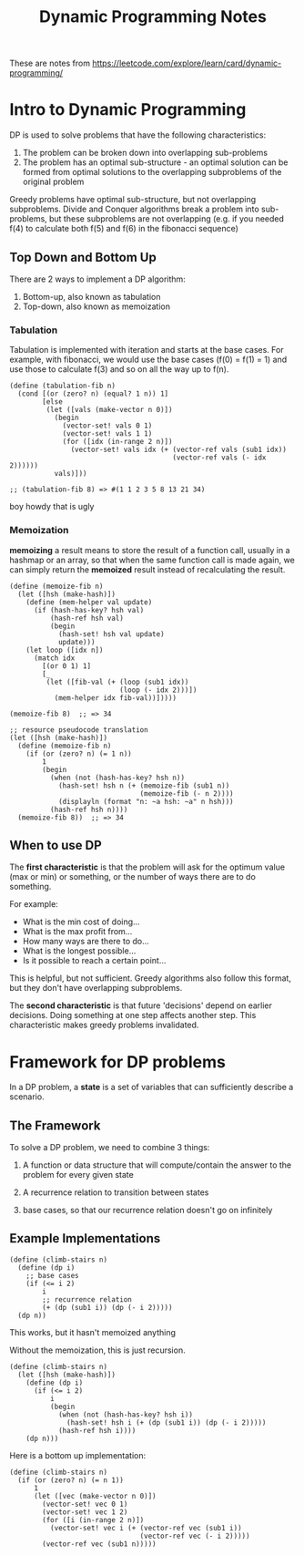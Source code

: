 #+TITLE: Dynamic Programming Notes

These are notes from
https://leetcode.com/explore/learn/card/dynamic-programming/

* Intro to Dynamic Programming

DP is used to solve problems that have the following characteristics:

1. The problem can be broken down into overlapping sub-problems
2. The problem has an optimal sub-structure - an optimal solution can
   be formed from optimal solutions to the overlapping subproblems of
   the original problem

Greedy problems have optimal sub-structure, but not overlapping
subproblems. Divide and Conquer algorithms break a problem into
sub-problems, but these subproblems are not overlapping (e.g. if you needed
f(4) to calculate both f(5) and f(6) in the fibonacci sequence)

** Top Down and Bottom Up

There are 2 ways to implement a DP algorithm:

1. Bottom-up, also known as tabulation
2. Top-down, also known as memoization

*** Tabulation

Tabulation is implemented with iteration and starts at the base
cases. For example, with fibonacci, we would use the base cases (f(0)
= f(1) = 1) and use those to calculate f(3) and so on all the way up
to f(n).

#+begin_src racket
  (define (tabulation-fib n)
    (cond [(or (zero? n) (equal? 1 n)) 1]
          [else
           (let ([vals (make-vector n 0)])
             (begin
               (vector-set! vals 0 1)
               (vector-set! vals 1 1)
               (for ([idx (in-range 2 n)])
                 (vector-set! vals idx (+ (vector-ref vals (sub1 idx))
                                          (vector-ref vals (- idx 2))))))
             vals)]))

  ;; (tabulation-fib 8) => #(1 1 2 3 5 8 13 21 34)
#+end_src

boy howdy that is ugly

*** Memoization

*memoizing* a result means to store the result of a function call,
usually in a hashmap or an array, so that when the same function call
is made again, we can simply return the *memoized* result instead of
recalculating the result.

#+begin_src racket
  (define (memoize-fib n)
    (let ([hsh (make-hash)])
      (define (mem-helper val update)
        (if (hash-has-key? hsh val)
            (hash-ref hsh val)
            (begin
              (hash-set! hsh val update)
              update)))
      (let loop ([idx n])
        (match idx
          [(or 0 1) 1]
          [_
           (let ([fib-val (+ (loop (sub1 idx))
                             (loop (- idx 2)))])
             (mem-helper idx fib-val))]))))

  (memoize-fib 8)  ;; => 34

  ;; resource pseudocode translation
  (let ([hsh (make-hash)])
    (define (memoize-fib n)
      (if (or (zero? n) (= 1 n))
          1
          (begin
            (when (not (hash-has-key? hsh n))
              (hash-set! hsh n (+ (memoize-fib (sub1 n))
                                  (memoize-fib (- n 2))))
              (displayln (format "n: ~a hsh: ~a" n hsh)))
            (hash-ref hsh n))))
    (memoize-fib 8))  ;; => 34
#+end_src

** When to use DP

The *first characteristic* is that the problem will ask for the optimum
value (max or min) or something, or the number of ways there are to do
something.

For example:

- What is the min cost of doing...
- What is the max profit from...
- How many ways are there to do...
- What is the longest possible...
- Is it possible to reach a certain point...

This is helpful, but not sufficient. Greedy algorithms also follow
this format, but they don't have overlapping subproblems.

The *second characteristic* is that future 'decisions' depend on earlier
decisions. Doing something at one step affects another step. This
characteristic makes greedy problems invalidated.


* Framework for DP problems

In a DP problem, a *state* is a set of variables that can sufficiently
describe a scenario.

** The Framework

To solve a DP problem, we need to combine 3 things:

1. A function or data structure that will compute/contain the answer
   to the problem for every given state

2. A recurrence relation to transition between states

3. base cases, so that our recurrence relation doesn't go on
   infinitely

** Example Implementations

#+begin_src racket
(define (climb-stairs n)
  (define (dp i)
    ;; base cases
    (if (<= i 2)
        i
        ;; recurrence relation
        (+ (dp (sub1 i)) (dp (- i 2)))))
  (dp n))
#+end_src

This works, but it hasn't memoized anything

Without the memoization, this is just recursion.

#+begin_src racket
(define (climb-stairs n)
  (let ([hsh (make-hash)])
    (define (dp i)
      (if (<= i 2)
          i
          (begin
            (when (not (hash-has-key? hsh i))
              (hash-set! hsh i (+ (dp (sub1 i)) (dp (- i 2)))))
            (hash-ref hsh i))))
    (dp n)))
#+end_src

Here is a bottom up implementation:

#+begin_src racket
(define (climb-stairs n)
  (if (or (zero? n) (= n 1))
      1
      (let ([vec (make-vector n 0)])
        (vector-set! vec 0 1)
        (vector-set! vec 1 2)
        (for ([i (in-range 2 n)])
          (vector-set! vec i (+ (vector-ref vec (sub1 i))
                                (vector-ref vec (- i 2)))))
        (vector-ref vec (sub1 n)))))
#+end_src
